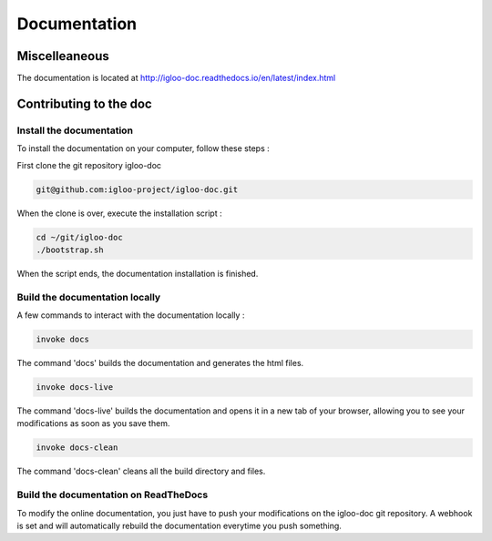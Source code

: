 Documentation
=============

Miscelleaneous
--------------

The documentation is located at http://igloo-doc.readthedocs.io/en/latest/index.html


Contributing to the doc
-----------------------

Install the documentation
^^^^^^^^^^^^^^^^^^^^^^^^^^

To install the documentation on your computer, follow these steps :

First clone the git repository igloo-doc

.. code-block:: bash

  git@github.com:igloo-project/igloo-doc.git

When the clone is over, execute the installation script :

.. code-block:: bash

  cd ~/git/igloo-doc
  ./bootstrap.sh

When the script ends, the documentation installation is finished.

Build the documentation locally
^^^^^^^^^^^^^^^^^^^^^^^^^^^^^^^

A few commands to interact with the documentation locally :

.. code-block:: bash

  invoke docs

The command 'docs' builds the documentation and generates the html files.

.. code-block:: bash

  invoke docs-live

The command 'docs-live' builds the documentation and opens it in a new tab of your browser,
allowing you to see your modifications as soon as you save them.

.. code-block:: bash

  invoke docs-clean

The command 'docs-clean' cleans all the build directory and files.

Build the documentation on ReadTheDocs
^^^^^^^^^^^^^^^^^^^^^^^^^^^^^^^^^^^^^^^

To modify the online documentation, you just have to push your modifications on
the igloo-doc git repository. A webhook is set and will automatically rebuild
the documentation everytime you push something.
